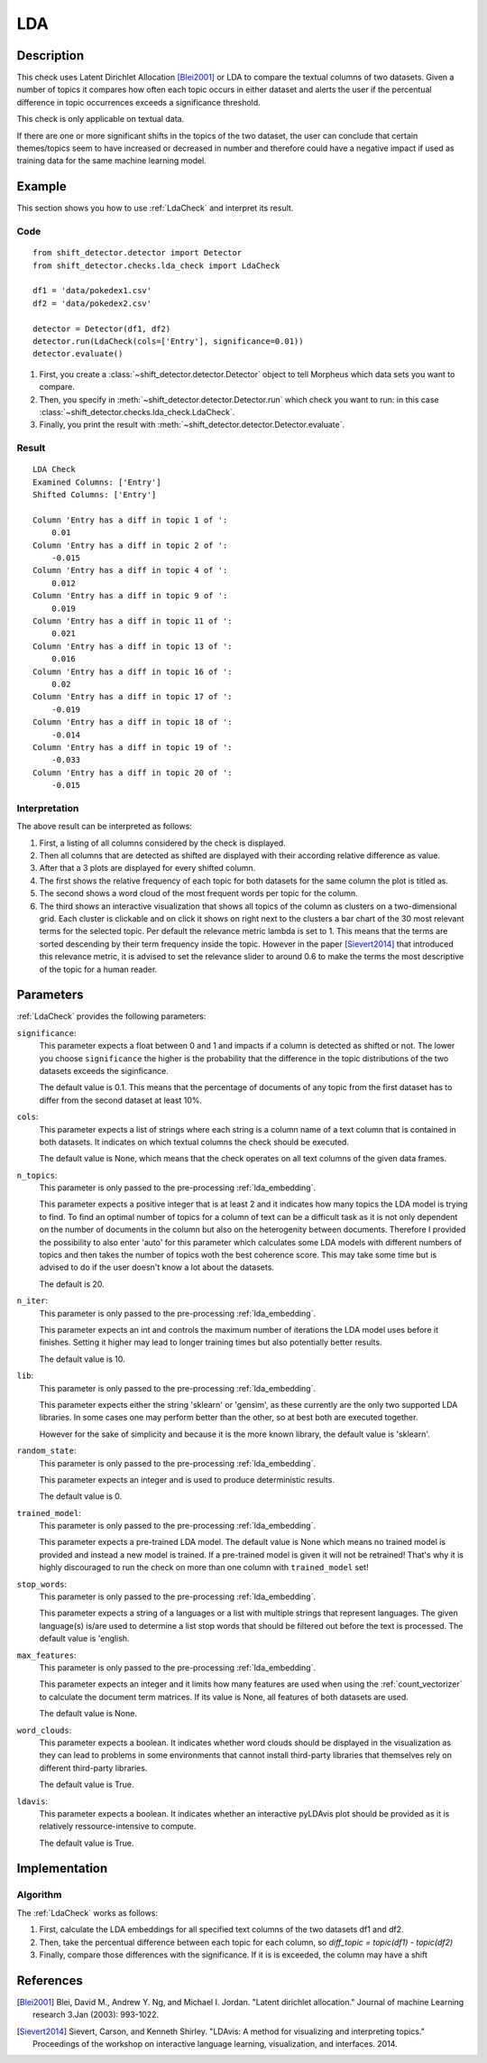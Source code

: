.. _guide:

LDA
====================

Description
-----------

This check uses Latent Dirichlet Allocation [Blei2001]_ or LDA to compare the textual
columns of two datasets. Given a number of topics it compares how often each topic
occurs in either dataset and alerts the user if the percentual difference in topic
occurrences exceeds a significance threshold.

This check is only applicable on textual data.

If there are one or more significant shifts in the topics of the two dataset,
the user can conclude that certain themes/topics seem to have increased or
decreased in number and therefore could have a negative impact if used as training data
for the same machine learning model.


Example
-------

This section shows you how to use :ref:`LdaCheck` and interpret its result.

Code
++++

::

    from shift_detector.detector import Detector
    from shift_detector.checks.lda_check import LdaCheck

    df1 = 'data/pokedex1.csv'
    df2 = 'data/pokedex2.csv'

    detector = Detector(df1, df2)
    detector.run(LdaCheck(cols=['Entry'], significance=0.01))
    detector.evaluate()


1. First, you create a :class:`~shift_detector.detector.Detector` object to tell Morpheus
   which data sets you want to compare.
2. Then, you specify in :meth:`~shift_detector.detector.Detector.run`
   which check you want to run: in this case
   :class:`~shift_detector.checks.lda_check.LdaCheck`.
3. Finally, you print the result with :meth:`~shift_detector.detector.Detector.evaluate`.

Result
++++++

::

    LDA Check
    Examined Columns: ['Entry']
    Shifted Columns: ['Entry']

    Column 'Entry has a diff in topic 1 of ':
        0.01
    Column 'Entry has a diff in topic 2 of ':
        -0.015
    Column 'Entry has a diff in topic 4 of ':
        0.012
    Column 'Entry has a diff in topic 9 of ':
        0.019
    Column 'Entry has a diff in topic 11 of ':
        0.021
    Column 'Entry has a diff in topic 13 of ':
        0.016
    Column 'Entry has a diff in topic 16 of ':
        0.02
    Column 'Entry has a diff in topic 17 of ':
        -0.019
    Column 'Entry has a diff in topic 18 of ':
        -0.014
    Column 'Entry has a diff in topic 19 of ':
        -0.033
    Column 'Entry has a diff in topic 20 of ':
        -0.015

.. image:: ../images/lda_barplots.png
  :width: 1200
   .. image:: ../images/wordclouds.png
  :width: 1200
 .. image:: ../images/pyldavis.png
  :width: 1200

Interpretation
++++++++++++++

The above result can be interpreted as follows:

1.  First, a listing of all columns considered by the check is displayed.
2.  Then all columns that are detected as shifted are displayed with their
    according relative difference as value.
3.  After that a 3 plots are displayed for every shifted column.
4.  The first shows the relative frequency of each topic for both datasets
    for the same column the plot is titled as.
5.  The second shows a word cloud of the most frequent words per topic for
    the column.
6.  The third shows an interactive visualization that shows all topics of the
    column as clusters on a two-dimensional grid. Each cluster is clickable
    and on click it shows on right next to the clusters a bar chart of the
    30 most relevant terms for the selected topic. Per default the relevance
    metric lambda is set to 1. This means that the terms are sorted descending
    by their term frequency inside the topic.
    However in the paper [Sievert2014]_ that introduced this relevance metric,
    it is advised to set the relevance slider to around 0.6 to make the terms
    the most descriptive of the topic for a human reader.


Parameters
----------

:ref:`LdaCheck` provides the following parameters:

``significance``:
    This parameter expects a float between 0 and 1 and impacts if a column is
    detected as shifted or not.
    The lower you choose ``significance`` the higher is the probability that
    the difference in the topic distributions of the two datasets exceeds the siginficance.

    The default value is 0.1. This means that the percentage of documents of any topic
    from the first dataset has to differ from the second dataset at least 10%.

``cols``:
    This parameter expects a list of strings where each string is a column name
    of a text column that is contained in both datasets. It indicates on which
    textual columns the check should be executed.

    The default value is None, which means that the check operates on all text
    columns of the given data frames.

``n_topics``:
    This parameter is only passed to the pre-processing :ref:`lda_embedding`.

    This parameter expects a positive integer that is at least 2 and it indicates
    how many topics the LDA model is trying to find. To find an optimal number of
    topics for a column of text can be a difficult task as it is not only dependent
    on the number of documents in the column but also on the heterogenity between
    documents. Therefore I provided the possibility to also enter 'auto' for this
    parameter which calculates some LDA models with different numbers of topics
    and then takes the number of topics woth the best coherence score. This may
    take some time but is advised to do if the user doesn't know a lot about
    the datasets.

    The default is 20.

``n_iter``:
    This parameter is only passed to the pre-processing :ref:`lda_embedding`.

    This parameter expects an int and controls the maximum number of iterations
    the LDA model uses before it finishes. Setting it higher may lead to longer
    training times but also potentially better results.

    The default value is 10.

``lib``:
    This parameter is only passed to the pre-processing :ref:`lda_embedding`.

    This parameter expects either the string 'sklearn' or 'gensim', as these
    currently are the only two supported LDA libraries. In some cases one may
    perform better than the other, so at best both are executed together.

    However for the sake of simplicity and because it is the more known library,
    the default value is 'sklearn'.

``random_state``:
    This parameter is only passed to the pre-processing :ref:`lda_embedding`.

    This parameter expects an integer and is used to produce deterministic results.

    The default value is 0.

``trained_model``:
    This parameter is only passed to the pre-processing :ref:`lda_embedding`.

    This parameter expects a pre-trained LDA model.
    The default value is None which means no trained model is provided and instead
    a new model is trained. If a pre-trained model is given it will not be retrained!
    That's why it is highly discouraged to run the check on more than one column with
    ``trained_model`` set!

``stop_words``:
    This parameter is only passed to the pre-processing :ref:`lda_embedding`.

    This parameter expects a string of a languages or a list with multiple strings
    that represent languages. The given language(s) is/are used to determine a list
    stop words that should be filtered out before the text is processed.
    The default value is 'english.

``max_features``:
    This parameter is only passed to the pre-processing :ref:`lda_embedding`.

    This parameter expects an integer and it limits how many features are used when
    using the :ref:`count_vectorizer` to calculate the document term matrices.
    If its value is None, all features of both datasets are used.

    The default value is None.

``word_clouds``:
    This parameter expects a boolean. It indicates whether word clouds should be
    displayed in the visualization as they can lead to problems in some environments
    that cannot install third-party libraries that themselves rely on different
    third-party libraries.

    The default value is True.

``ldavis``:
    This parameter expects a boolean. It indicates whether an interactive pyLDAvis
    plot should be provided as it is relatively ressource-intensive to compute.

    The default value is True.


Implementation
--------------

Algorithm
+++++++++

The :ref:`LdaCheck` works as follows:

1.  First, calculate the LDA embeddings for all specified text columns of the two datasets df1 and df2.
2.  Then, take the percentual difference between each topic for each column, so *diff_topic = topic(df1) - topic(df2)*
3.  Finally, compare those differences with the significance. If it is is exceeded, the column may have  a shift


References
----------

.. [Blei2001] Blei, David M., Andrew Y. Ng, and Michael I. Jordan.
    "Latent dirichlet allocation." Journal of machine Learning research 3.Jan (2003): 993-1022.
.. [Sievert2014] Sievert, Carson, and Kenneth Shirley.
    "LDAvis: A method for visualizing and interpreting topics."
    Proceedings of the workshop on interactive language learning, visualization, and interfaces. 2014.